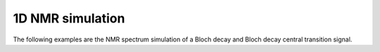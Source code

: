 
1D NMR simulation
-----------------

The following examples are the NMR spectrum simulation of a Bloch decay and Bloch decay
central transition signal.

